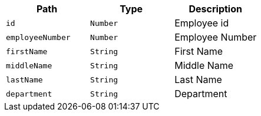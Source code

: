 |===
|Path|Type|Description

|`+id+`
|`+Number+`
|Employee id

|`+employeeNumber+`
|`+Number+`
|Employee Number

|`+firstName+`
|`+String+`
|First Name

|`+middleName+`
|`+String+`
|Middle Name

|`+lastName+`
|`+String+`
|Last Name

|`+department+`
|`+String+`
|Department

|===